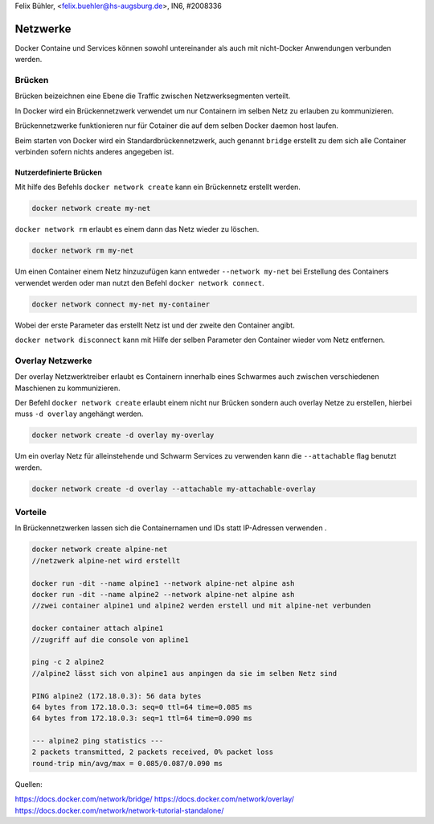 Felix Bühler, <felix.buehler@hs-augsburg.de>, IN6, #2008336

Netzwerke
=========

Docker Containe und Services können sowohl untereinander als auch mit nicht-Docker Anwendungen verbunden werden.

Brücken
-------

Brücken beizeichnen eine Ebene die Traffic zwischen Netzwerksegmenten verteilt.

In Docker wird ein Brückennetzwerk verwendet um nur Containern im selben Netz zu erlauben zu kommunizieren.

Brückennetzwerke funktionieren nur für Cotainer die auf dem selben Docker daemon host laufen.

Beim starten von Docker wird ein Standardbrückennetzwerk, auch genannt ``bridge`` erstellt zu dem sich alle Container verbinden sofern nichts anderes angegeben ist.

Nutzerdefinierte Brücken
........................

Mit hilfe des Befehls ``docker network create`` kann ein Brückennetz erstellt werden.

.. code-block:: shell

	docker network create my-net
	

``docker network rm`` erlaubt es einem dann das Netz wieder zu löschen.

.. code-block:: shell

	docker network rm my-net
	
Um einen Container einem Netz hinzuzufügen kann entweder ``--network my-net`` bei Erstellung des Containers verwendet werden oder man nutzt den Befehl ``docker network connect``.

.. code-block:: shell

	docker network connect my-net my-container
	
Wobei der erste Parameter das erstellt Netz ist und der zweite den Container angibt.

``docker network disconnect`` kann mit Hilfe der selben Parameter den Container wieder vom Netz entfernen.

Overlay Netzwerke
-----------------

Der overlay Netzwerktreiber erlaubt es Containern innerhalb eines Schwarmes auch zwischen verschiedenen Maschienen zu kommunizieren.

Der Befehl ``docker network create`` erlaubt einem nicht nur Brücken sondern auch overlay Netze zu erstellen, hierbei muss ``-d overlay`` angehängt werden.

.. code-block:: shell

	docker network create -d overlay my-overlay

Um ein overlay Netz für alleinstehende und Schwarm Services zu verwenden kann die ``--attachable`` flag benutzt werden.

.. code-block:: shell

	docker network create -d overlay --attachable my-attachable-overlay
	
Vorteile
--------

In Brückennetzwerken lassen sich die Containernamen und IDs statt IP-Adressen verwenden .

.. code-block:: shell

	docker network create alpine-net
	//netzwerk alpine-net wird erstellt
	
	docker run -dit --name alpine1 --network alpine-net alpine ash
	docker run -dit --name alpine2 --network alpine-net alpine ash
	//zwei container alpine1 und alpine2 werden erstell und mit alpine-net verbunden
	
	docker container attach alpine1
	//zugriff auf die console von apline1
	
	ping -c 2 alpine2
	//alpine2 lässt sich von alpine1 aus anpingen da sie im selben Netz sind
	
	PING alpine2 (172.18.0.3): 56 data bytes
	64 bytes from 172.18.0.3: seq=0 ttl=64 time=0.085 ms
	64 bytes from 172.18.0.3: seq=1 ttl=64 time=0.090 ms

	--- alpine2 ping statistics ---
	2 packets transmitted, 2 packets received, 0% packet loss
	round-trip min/avg/max = 0.085/0.087/0.090 ms


Quellen:

https://docs.docker.com/network/bridge/
https://docs.docker.com/network/overlay/
https://docs.docker.com/network/network-tutorial-standalone/